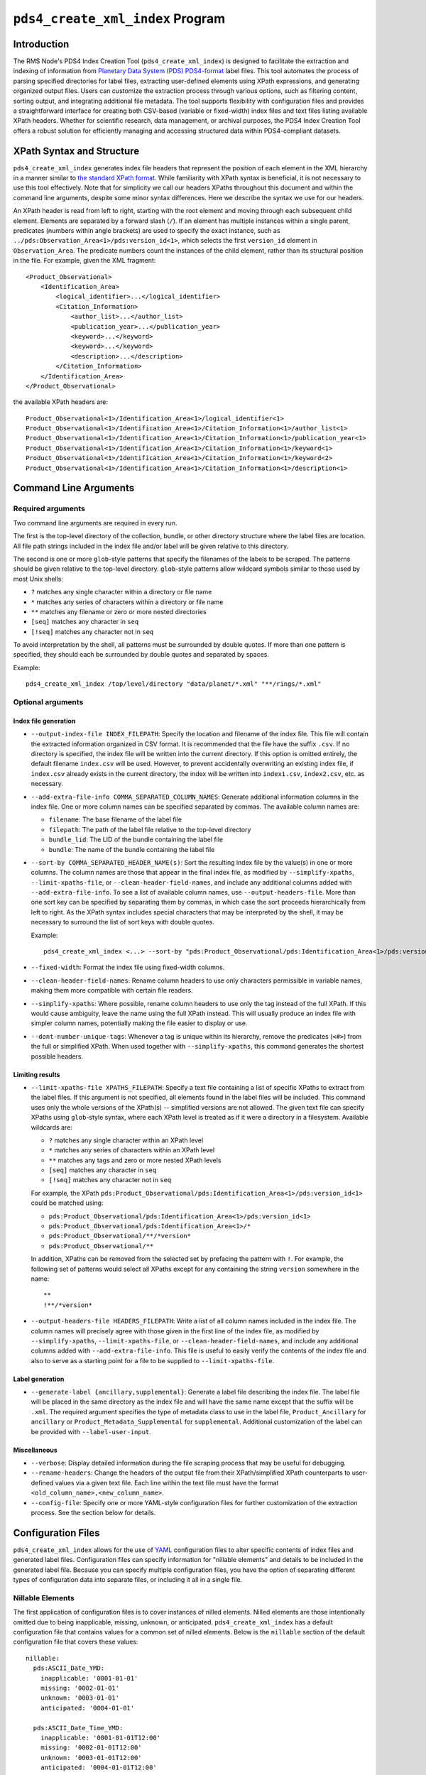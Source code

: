 ``pds4_create_xml_index`` Program
=================================

Introduction
------------

The RMS Node's PDS4 Index Creation Tool (``pds4_create_xml_index``) is designed to
facilitate the extraction and indexing of information from `Planetary Data System (PDS)
<https://pds.nasa.gov>`_ `PDS4-format <https://pds.nasa.gov/datastandards/documents/>`_
label files. This tool automates the process of parsing specified directories for label
files, extracting user-defined elements using XPath expressions, and generating organized
output files. Users can customize the extraction process through various options, such as
filtering content, sorting output, and integrating additional file metadata. The tool
supports flexibility with configuration files and provides a straightforward interface for
creating both CSV-based (variable or fixed-width) index files and text files listing
available XPath headers. Whether for scientific research, data management, or archival
purposes, the PDS4 Index Creation Tool offers a robust solution for efficiently managing
and accessing structured data within PDS4-compliant datasets.


XPath Syntax and Structure
--------------------------

``pds4_create_xml_index`` generates index file headers that represent the position of each
element in the XML hierarchy in a manner similar to `the standard XPath format
<https://developer.mozilla.org/en-US/docs/Web/XPath>`_. While familiarity with XPath
syntax is beneficial, it is not necessary to use this tool effectively. Note that for
simplicity we call our headers XPaths throughout this document and within the command line
arguments, despite some minor syntax differences. Here we describe the syntax we use for
our headers.

An XPath header is read from left to right, starting with the root element and moving
through each subsequent child element. Elements are separated by a forward slash (``/``).
If an element has multiple instances within a single parent, predicates (numbers within
angle brackets) are used to specify the exact instance, such as
``../pds:Observation_Area<1>/pds:version_id<1>``, which selects the first ``version_id``
element in ``Observation_Area``. The predicate numbers count the instances of the child
element, rather than its structural position in the file. For example, given the XML
fragment::

  <Product_Observational>
      <Identification_Area>
          <logical_identifier>...</logical_identifier>
          <Citation_Information>
              <author_list>...</author_list>
              <publication_year>...</publication_year>
              <keyword>...</keyword>
              <keyword>...</keyword>
              <description>...</description>
          </Citation_Information>
      </Identification_Area>
  </Product_Observational>

the available XPath headers are::

  Product_Observational<1>/Identification_Area<1>/logical_identifier<1>
  Product_Observational<1>/Identification_Area<1>/Citation_Information<1>/author_list<1>
  Product_Observational<1>/Identification_Area<1>/Citation_Information<1>/publication_year<1>
  Product_Observational<1>/Identification_Area<1>/Citation_Information<1>/keyword<1>
  Product_Observational<1>/Identification_Area<1>/Citation_Information<1>/keyword<2>
  Product_Observational<1>/Identification_Area<1>/Citation_Information<1>/description<1>


Command Line Arguments
----------------------

Required arguments
^^^^^^^^^^^^^^^^^^

Two command line arguments are required in every run.

The first is the top-level directory of the collection, bundle, or other directory
structure where the label files are location. All file path strings included in the index
file and/or label will be given relative to this directory.

The second is one or more ``glob``-style patterns that specify the filenames of the labels
to be scraped. The patterns should be given relative to the top-level directory.
``glob``-style patterns allow wildcard symbols similar to those used by most
Unix shells:

- ``?`` matches any single character within a directory or file name
- ``*`` matches any series of characters within a directory or file name
- ``**`` matches any filename or zero or more nested directories
- ``[seq]`` matches any character in ``seq``
- ``[!seq]`` matches any character not in ``seq``

To avoid interpretation by the shell, all patterns must be surrounded by double quotes.
If more than one pattern is specified, they should each be surrounded by double quotes
and separated by spaces.

Example::

    pds4_create_xml_index /top/level/directory "data/planet/*.xml" "**/rings/*.xml"

Optional arguments
^^^^^^^^^^^^^^^^^^

Index file generation
"""""""""""""""""""""

- ``--output-index-file INDEX_FILEPATH``: Specify the location and filename of the index
  file. This file will contain the extracted information organized in CSV format. It is
  recommended that the file have the suffix ``.csv``. If no directory is specified, the
  index file will be written into the current directory. If this option is omitted
  entirely, the default filename ``index.csv`` will be used. However, to prevent
  accidentally overwriting an existing index file, if ``index.csv`` already exists in the
  current directory, the index will be written into ``index1.csv``, ``index2.csv``, etc.
  as necessary.

- ``--add-extra-file-info COMMA_SEPARATED_COLUMN_NAMES``: Generate additional information
  columns in the index file. One or more column names can be specified separated by
  commas. The available column names are:

  - ``filename``: The base filename of the label file
  - ``filepath``: The path of the label file relative to the top-level directory
  - ``bundle_lid``: The LID of the bundle containing the label file
  - ``bundle``: The name of the bundle containing the label file

- ``--sort-by COMMA_SEPARATED_HEADER_NAME(s)``: Sort the resulting index file by the
  value(s) in one or more columns. The column names are those that appear in the final
  index file, as modified by ``--simplify-xpaths``, ``--limit-xpaths-file``, or
  ``--clean-header-field-names``, and include any additional columns added with
  ``--add-extra-file-info``. To see a list of available column names, use
  ``--output-headers-file``. More than one sort key can be specified by separating them by
  commas, in which case the sort proceeds hierarchically from left to right. As the XPath
  syntax includes special characters that may be interpreted by the shell, it may be
  necessary to surround the list of sort keys with double quotes.

  Example::

    pds4_create_xml_index <...> --sort-by "pds:Product_Observational/pds:Identification_Area<1>/pds:version_id<1>,pds:logical_identifier"

- ``--fixed-width``: Format the index file using fixed-width columns.

- ``--clean-header-field-names``: Rename column headers to use only characters permissible
  in variable names, making them more compatible with certain file readers.

- ``--simplify-xpaths``: Where possible, rename column headers to use only the tag instead
  of the full XPath. If this would cause ambiguity, leave the name using the full XPath
  instead. This will usually produce an index file with simpler column names, potentially
  making the file easier to display or use.

- ``--dont-number-unique-tags``: Whenever a tag is unique within its hierarchy, remove
  the predicates (``<#>``) from the full or simplified XPath. When used together with
  ``--simplify-xpaths``, this command generates the shortest possible headers.

Limiting results
""""""""""""""""

- ``--limit-xpaths-file XPATHS_FILEPATH``: Specify a text file containing a list of
  specific XPaths to extract from the label files. If this argument is not specified, all
  elements found in the label files will be included. This command uses only the whole
  versions of the XPath(s) -- simplified versions are not allowed. The given text file
  can specify XPaths using ``glob``-style syntax, where each XPath level is treated as if
  it were a directory in a filesystem. Available wildcards are:

  - ``?`` matches any single character within an XPath level
  - ``*`` matches any series of characters within an XPath level
  - ``**`` matches any tags and zero or more nested XPath levels
  - ``[seq]`` matches any character in ``seq``
  - ``[!seq]`` matches any character not in ``seq``

  For example, the XPath ``pds:Product_Observational/pds:Identification_Area<1>/pds:version_id<1>``
  could be matched using:

  - ``pds:Product_Observational/pds:Identification_Area<1>/pds:version_id<1>``
  - ``pds:Product_Observational/pds:Identification_Area<1>/*``
  - ``pds:Product_Observational/**/*version*``
  - ``pds:Product_Observational/**``

  In addition, XPaths can be removed from the selected set by prefacing the pattern with ``!``.
  For example, the following set of patterns would select all XPaths except for any
  containing the string ``version`` somewhere in the name::

    **
    !**/*version*

- ``--output-headers-file HEADERS_FILEPATH``: Write a list of all column names included in
  the index file. The column names will precisely agree with those given in the first line
  of the index file, as modified by ``--simplify-xpaths``, ``--limit-xpaths-file``, or
  ``--clean-header-field-names``, and include any additional columns added with
  ``--add-extra-file-info``. This file is useful to easily verify the contents of the
  index file and also to serve as a starting point for a file to be supplied to
  ``--limit-xpaths-file``.

Label generation
""""""""""""""""

- ``--generate-label {ancillary,supplemental}``: Generate a label file describing the
  index file. The label file will be placed in the same directory as the index file and
  will have the same name except that the suffix will be ``.xml``. The required argument
  specifies the type of metadata class to use in the label file, ``Product_Ancillary`` for
  ``ancillary`` or ``Product_Metadata_Supplemental`` for ``supplemental``. Additional
  customization of the label can be provided with ``--label-user-input``.

Miscellaneous
"""""""""""""

- ``--verbose``: Display detailed information during the file scraping process that may
  be useful for debugging.

- ``--rename-headers``: Change the headers of the output file from their XPath/simplified
  XPath counterparts to user-defined values via a given text file. Each line within the
  text file must have the format ``<old_column_name>,<new_column_name>``.

- ``--config-file``: Specify one or more YAML-style configuration files for further
  customization of the extraction process. See the section below for details.

Configuration Files
-------------------

``pds4_create_xml_index`` allows for the use of `YAML <https://yaml.org/spec/1.2.2/>`_
configuration files to alter specific contents of index files and generated label files.
Configuration files can specify information for "nillable elements" and details to be
included in the generated label file. Because you can specify multiple configuration
files, you have the option of separating different types of configuration data into
separate files, or including it all in a single file.

Nillable Elements
^^^^^^^^^^^^^^^^^

The first application of configuration files is to cover instances of nilled elements.
Nilled elements are those intentionally omitted due to being inapplicable, missing,
unknown, or anticipated. ``pds4_create_xml_index`` has a default configuration file that
contains values for a common set of nilled elements. Below is the ``nillable`` section of
the default configuration file that covers these values::

  nillable:
    pds:ASCII_Date_YMD:
      inapplicable: '0001-01-01'
      missing: '0002-01-01'
      unknown: '0003-01-01'
      anticipated: '0004-01-01'

    pds:ASCII_Date_Time_YMD:
      inapplicable: '0001-01-01T12:00'
      missing: '0002-01-01T12:00'
      unknown: '0003-01-01T12:00'
      anticipated: '0004-01-01T12:00'

    pds:ASCII_Date_Time_YMD_UTC:
      inapplicable: '0001-01-01T12:00Z'
      missing: '0002-01-01T12:00Z'
      unknown: '0003-01-01T12:00Z'
      anticipated: '0004-01-01T12:00Z'

    pds:ASCII_Integer:
      inapplicable: -999
      missing: -998
      unknown: -997
      anticipated: -996

    pds:ASCII_Real:
      inapplicable: -999.0
      missing: -998.0
      unknown: -997.0
      anticipated: -996.0

    pds:ASCII_Short_String_Collapsed:
      inapplicable: inapplicable
      missing: missing
      unknown: unknown
      anticipated: anticipated

**NOTE**: YAML considers the ``000X-0X-0X`` format as a datetime object. As such,
assigned values for ``ASCII_Date_YMD`` and other data types that use this format need to
be surrounded by quotes.

You can support any additional nillable data types, or override the default values, by
supplying additional configuration files with the ``--config-file`` option. Below is an
example of a configuration file that overrides the default values for three of the six
common data types::

  nillable:
    pds:ASCII_Integer:
      inapplicable: -9999
      missing: -9988
      unknown: -9977
      anticipated: -9966

    pds:ASCII_Real:
      inapplicable: -9999.0
      missing: -9988.0
      unknown: -9977.0
      anticipated: -9966.0

    pds:ASCII_Short_String_Collapsed:
      inapplicable: inapplicable_alt
      missing: missing_alt
      unknown: unknown_alt
      anticipated: anticipated_alt


Label Contents
^^^^^^^^^^^^^^

Moreover, the configuration files can include content for label generation. This feature
allows you to add optional classes to the generated label file, such as
``Citation_Information``, and ``Modification_History``. Additionally, you can override
existing values within the generated label file.

Below is the ``label-contents`` section of the default configuration file::

  label-contents:
    version_id: 1.0
    title: Index File
    Citation_Information:
    Modification_Detail:
    Internal_Reference:
    External_Reference:
    Source_Product_Internal:
    Source_Product_External:
    File_Area_Ancillary:
    File_Area_Metadata:

Each listed value with an empty dictionary is an optional field the user can include in
their generated label. If the user does decide to include one of these fields, **they must
also include all elements within that field in their configuration file, even if the
element will remain empty**.

For reference, provided below are the full contents of the optional label classes::

  Citation_Information:
    author_list:
    editor_list:
    publication_year:
    doi:
    keyword:
    description:
    Funding_Acknowledgement:
      funding_source:
      funding_year:
      funding_award:
      funding_acknowledgement_text:
  Modification_Detail:
    modification_date:
    version_id:
    description:
  Internal_Reference:
    lid_reference:
    reference_type:
    comment:
  External_Reference:
    doi:
    reference_text:
    description:
  Source_Product_Internal:
    lidvid_reference:
    reference_type:
    comment:
  Source_Product_External:
    external_source_product_identifier:
    reference_type:
    doi:
    curating_facility:
    description:
  File_Area_Ancillary / File_Area_Metadata:
    creation_date_time:


If no new contents are specified for label generation, the label will contain the
following classes::

  <Identification_Area>
    <logical_identifier>...</logical_identifier>
    <version_id>...</version_id>
    <title>...</title>
    <information_model_version>...</information_model_version>
    <product_class>...</product_class>
    <License_Information>
      <name>Creative Common Public License CC0 1.0 (2024)</name>
      <description>Creative Commons Zero (CC0) license information.</description>
      <Internal_Reference>
        <lid_reference>urn:nasa:pds:system_bundle:document_pds4_standards:creative_commons_1.0.0::1.0</lid_reference>
        <reference_type>product_to_license</reference_type>
      </Internal_Reference>
    </License_Information>
  </Identification_Area>
  <Reference_List>
  </Reference_List>

Depending on the chosen argument for ``--generate-label`` (``ancillary`` or ``metadata``),
the label will be given either the ``File_Area_Ancillary`` or ``File_Area_Metadata``
class, which will then contain either ``Table_Character`` for fixed-width index files or
``Table_Delimited`` for variable-length files. These classes are populated by the label
generation code and cannot be altered with configuration files (except in the case of
nilled elements).

Here is an example of a configuration file that overrides the default title and adds
modification history::

  label-contents:
    title: Index file for my occultation bundle
    Modification_Detail:
      - modification_date: '2024-01-01'
        version_id: 1.1
        description: |
          This is a lengthy description of what this modification
          changed in the bundle.
          There were lots of changes.
      - modification_date: '2023-01-01'
        version_id: 1.0
        description: Initial release.
